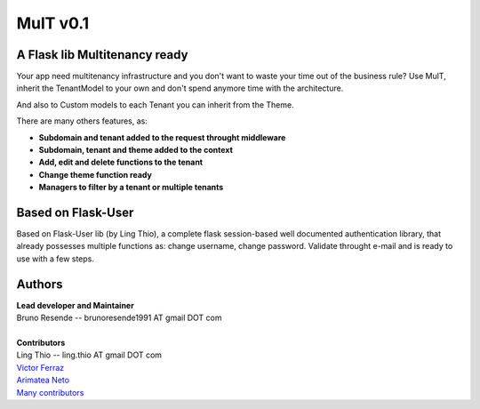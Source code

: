 MulT v0.1
===============


A Flask lib Multitenancy ready
----------------------------------

| Your app need multitenancy infrastructure and you don't want to waste your time out of the business rule? Use MulT, inherit the TenantModel to your own and don't spend anymore time with the architecture.

And also to Custom models to each Tenant you can inherit from the Theme.

There are many others features, as:

* **Subdomain and tenant added to the request throught middleware**
* **Subdomain, tenant and theme added to the context**
* **Add, edit and delete functions to the tenant**
* **Change theme function ready**
* **Managers to filter by a tenant or multiple tenants**


Based on Flask-User
----------------------------------
Based on Flask-User lib (by Ling Thio), a complete flask session-based well documented authentication library, that already possesses multiple functions as: change username, change password. Validate throught e-mail and is ready to use with a few steps.


Authors
-------
| **Lead developer and Maintainer**
| Bruno Resende -- brunoresende1991 AT gmail DOT com
|
| **Contributors**
| Ling Thio -- ling.thio AT gmail DOT com
| `Victor Ferraz <https://github.com/victorfsf>`_
| `Arimatea Neto <https://github.com/arineto>`_
| `Many contributors <https://github.com/lingthio/Flask-User/graphs/contributors>`_
